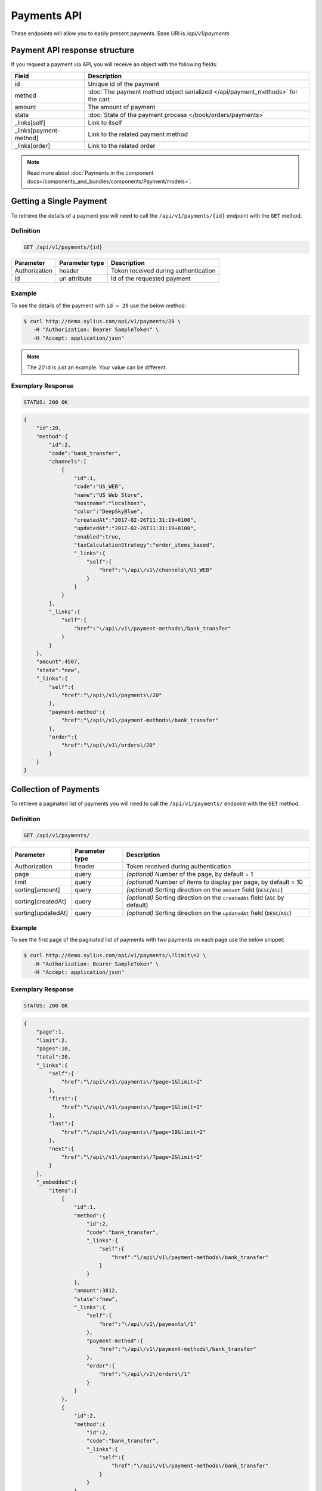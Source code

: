 Payments API
============

These endpoints will allow you to easily present payments. Base URI is `/api/v1/payments`.

Payment API response structure
------------------------------

If you request a payment via API, you will receive an object with the following fields:

+------------------------+---------------------------------------------------------------------------------+
| Field                  | Description                                                                     |
+========================+=================================================================================+
| id                     | Unique id of the payment                                                        |
+------------------------+---------------------------------------------------------------------------------+
| method                 | :doc:`The payment method object serialized </api/payment_methods>` for the cart |
+------------------------+---------------------------------------------------------------------------------+
| amount                 | The amount of payment                                                           |
+------------------------+---------------------------------------------------------------------------------+
| state                  | :doc:`State of the payment process </book/orders/payments>`                     |
+------------------------+---------------------------------------------------------------------------------+
| _links[self]           | Link to itself                                                                  |
+------------------------+---------------------------------------------------------------------------------+
| _links[payment-method] | Link to the related payment method                                              |
+------------------------+---------------------------------------------------------------------------------+
| _links[order]          | Link to the related order                                                       |
+------------------------+---------------------------------------------------------------------------------+

.. note::

    Read more about :doc:`Payments in the component docs</components_and_bundles/components/Payment/models>`.

Getting a Single Payment
------------------------

To retrieve the details of a payment you will need to call the ``/api/v1/payments/{id}`` endpoint with the ``GET`` method.

Definition
^^^^^^^^^^

.. code-block:: text

    GET /api/v1/payments/{id}

+---------------+----------------+--------------------------------------+
| Parameter     | Parameter type | Description                          |
+===============+================+======================================+
| Authorization | header         | Token received during authentication |
+---------------+----------------+--------------------------------------+
| id            | url attribute  | Id of the requested payment          |
+---------------+----------------+--------------------------------------+

Example
^^^^^^^

To see the details of the payment with ``id = 20`` use the below method:

.. code-block:: bash

     $ curl http://demo.sylius.com/api/v1/payments/20 \
        -H "Authorization: Bearer SampleToken" \
        -H "Accept: application/json"

.. note::

    The *20* id is just an example. Your value can be different.

Exemplary Response
^^^^^^^^^^^^^^^^^^

.. code-block:: text

    STATUS: 200 OK

.. code-block:: json

    {
        "id":20,
        "method":{
            "id":2,
            "code":"bank_transfer",
            "channels":[
                {
                    "id":1,
                    "code":"US_WEB",
                    "name":"US Web Store",
                    "hostname":"localhost",
                    "color":"DeepSkyBlue",
                    "createdAt":"2017-02-26T11:31:19+0100",
                    "updatedAt":"2017-02-26T11:31:19+0100",
                    "enabled":true,
                    "taxCalculationStrategy":"order_items_based",
                    "_links":{
                        "self":{
                            "href":"\/api\/v1\/channels\/US_WEB"
                        }
                    }
                }
            ],
            "_links":{
                "self":{
                    "href":"\/api\/v1\/payment-methods\/bank_transfer"
                }
            }
        },
        "amount":4507,
        "state":"new",
        "_links":{
            "self":{
                "href":"\/api\/v1\/payments\/20"
            },
            "payment-method":{
                "href":"\/api\/v1\/payment-methods\/bank_transfer"
            },
            "order":{
                "href":"\/api\/v1\/orders\/20"
            }
        }
    }

Collection of Payments
----------------------

To retrieve a paginated list of payments you will need to call the ``/api/v1/payments/`` endpoint with the ``GET`` method.

Definition
^^^^^^^^^^

.. code-block:: text

    GET /api/v1/payments/

+--------------------+----------------+--------------------------------------------------------------------------------+
| Parameter          | Parameter type | Description                                                                    |
+====================+================+================================================================================+
| Authorization      | header         | Token received during authentication                                           |
+--------------------+----------------+--------------------------------------------------------------------------------+
| page               | query          | *(optional)* Number of the page, by default = 1                                |
+--------------------+----------------+--------------------------------------------------------------------------------+
| limit              | query          | *(optional)* Number of items to display per page, by default = 10              |
+--------------------+----------------+--------------------------------------------------------------------------------+
| sorting[amount]    | query          | *(optional)* Sorting direction on the ``amount`` field (``DESC``/``ASC``)      |
+--------------------+----------------+--------------------------------------------------------------------------------+
| sorting[createdAt] | query          | *(optional)* Sorting direction on the ``createdAt`` field (``ASC`` by default) |
+--------------------+----------------+--------------------------------------------------------------------------------+
| sorting[updatedAt] | query          | *(optional)* Sorting direction on the ``updatedAt`` field (``DESC``/``ASC``)   |
+--------------------+----------------+--------------------------------------------------------------------------------+

Example
^^^^^^^

To see the first page of the paginated list of payments with two payments on each page use the below snippet:

.. code-block:: bash

     $ curl http://demo.sylius.com/api/v1/payments/\?limit\=2 \
        -H "Authorization: Bearer SampleToken" \
        -H "Accept: application/json"

Exemplary Response
^^^^^^^^^^^^^^^^^^

.. code-block:: text

    STATUS: 200 OK

.. code-block:: json

    {
        "page":1,
        "limit":2,
        "pages":10,
        "total":20,
        "_links":{
            "self":{
                "href":"\/api\/v1\/payments\/?page=1&limit=2"
            },
            "first":{
                "href":"\/api\/v1\/payments\/?page=1&limit=2"
            },
            "last":{
                "href":"\/api\/v1\/payments\/?page=10&limit=2"
            },
            "next":{
                "href":"\/api\/v1\/payments\/?page=2&limit=2"
            }
        },
        "_embedded":{
            "items":[
                {
                    "id":1,
                    "method":{
                        "id":2,
                        "code":"bank_transfer",
                        "_links":{
                            "self":{
                                "href":"\/api\/v1\/payment-methods\/bank_transfer"
                            }
                        }
                    },
                    "amount":3812,
                    "state":"new",
                    "_links":{
                        "self":{
                            "href":"\/api\/v1\/payments\/1"
                        },
                        "payment-method":{
                            "href":"\/api\/v1\/payment-methods\/bank_transfer"
                        },
                        "order":{
                            "href":"\/api\/v1\/orders\/1"
                        }
                    }
                },
                {
                    "id":2,
                    "method":{
                        "id":2,
                        "code":"bank_transfer",
                        "_links":{
                            "self":{
                                "href":"\/api\/v1\/payment-methods\/bank_transfer"
                            }
                        }
                    },
                    "amount":3915,
                    "state":"new",
                    "_links":{
                        "self":{
                            "href":"\/api\/v1\/payments\/2"
                        },
                        "payment-method":{
                            "href":"\/api\/v1\/payment-methods\/bank_transfer"
                        },
                        "order":{
                            "href":"\/api\/v1\/orders\/2"
                        }
                    }
                }
            ]
        }
    }
